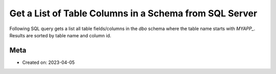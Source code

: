 Get a List of Table Columns in a Schema from SQL Server
========================================================

Following SQL query gets a list all table fields/columns in the `dbo` schema
where the table name starts with `MYAPP_`. Results are sorted by
table name and column id.

.. code-block:: sql
   :caption: list-table-columns.sql

   select schema_name(tab.schema_id) as schema_name,
      tab.name as table_name,
      col.column_id,
      col.name as column_name,
      t.name as data_type,
      col.max_length,
      col.precision
   from sys.tables as tab
      inner join sys.columns as col
         on tab.object_id = col.object_id
      left join sys.types as t
      on col.user_type_id = t.user_type_id
   where
      schema_name(tab.schema_id) == 'dbo'
      AND tab.name Like 'MYAPP_%'
   order by schema_name,
      table_name,
      column_id;

Meta
-----

- Created on: 2023-04-05
